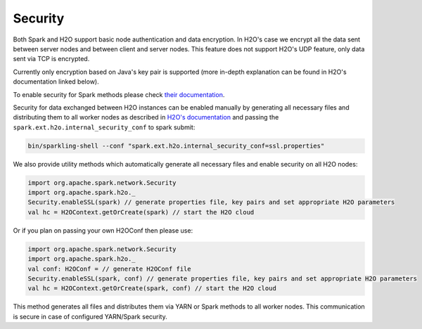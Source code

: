 Security
--------

Both Spark and H2O support basic node authentication and data
encryption. In H2O's case we encrypt all the data sent between server
nodes and between client and server nodes. This feature does not support
H2O's UDP feature, only data sent via TCP is encrypted.

Currently only encryption based on Java's key pair is supported (more
in-depth explanation can be found in H2O's documentation linked below).

To enable security for Spark methods please check `their
documentation <http://spark.apache.org/docs/latest/security.html>`__.

Security for data exchanged between H2O instances can be enabled
manually by generating all necessary files and distributing them to all
worker nodes as described in `H2O's
documentation <https://github.com/h2oai/h2o-3/blob/master/h2o-docs/src/product/security.rst#ssl-internode-security>`__
and passing the ``spark.ext.h2o.internal_security_conf`` to spark
submit:

.. code:: shell

    bin/sparkling-shell --conf "spark.ext.h2o.internal_security_conf=ssl.properties"

We also provide utility methods which automatically generate all
necessary files and enable security on all H2O nodes:

.. code:: scala

    import org.apache.spark.network.Security
    import org.apache.spark.h2o._
    Security.enableSSL(spark) // generate properties file, key pairs and set appropriate H2O parameters
    val hc = H2OContext.getOrCreate(spark) // start the H2O cloud

Or if you plan on passing your own H2OConf then please use:

.. code:: scala

    import org.apache.spark.network.Security
    import org.apache.spark.h2o._
    val conf: H2OConf = // generate H2OConf file
    Security.enableSSL(spark, conf) // generate properties file, key pairs and set appropriate H2O parameters
    val hc = H2OContext.getOrCreate(spark, conf) // start the H2O cloud

This method generates all files and distributes them via YARN or
Spark methods to all worker nodes. This communication is secure in case of configured YARN/Spark security.
